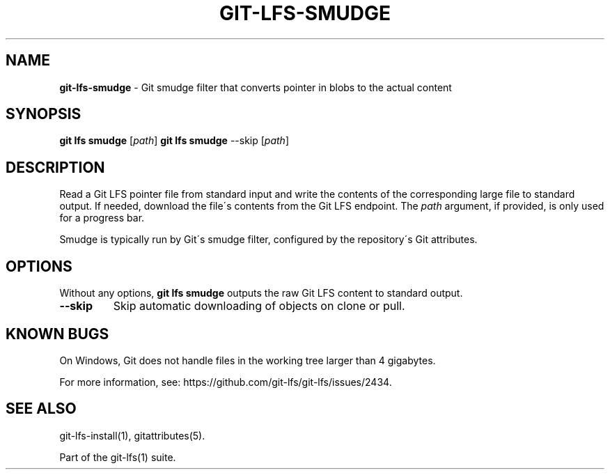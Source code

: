 .\" generated with Ronn/v0.7.3
.\" http://github.com/rtomayko/ronn/tree/0.7.3
.
.TH "GIT\-LFS\-SMUDGE" "1" "October 2017" "" ""
.
.SH "NAME"
\fBgit\-lfs\-smudge\fR \- Git smudge filter that converts pointer in blobs to the actual content
.
.SH "SYNOPSIS"
\fBgit lfs smudge\fR [\fIpath\fR] \fBgit lfs smudge\fR \-\-skip [\fIpath\fR]
.
.SH "DESCRIPTION"
Read a Git LFS pointer file from standard input and write the contents of the corresponding large file to standard output\. If needed, download the file\'s contents from the Git LFS endpoint\. The \fIpath\fR argument, if provided, is only used for a progress bar\.
.
.P
Smudge is typically run by Git\'s smudge filter, configured by the repository\'s Git attributes\.
.
.SH "OPTIONS"
Without any options, \fBgit lfs smudge\fR outputs the raw Git LFS content to standard output\.
.
.TP
\fB\-\-skip\fR
Skip automatic downloading of objects on clone or pull\.
.
.SH "KNOWN BUGS"
On Windows, Git does not handle files in the working tree larger than 4 gigabytes\.
.
.P
For more information, see: https://github\.com/git\-lfs/git\-lfs/issues/2434\.
.
.SH "SEE ALSO"
git\-lfs\-install(1), gitattributes(5)\.
.
.P
Part of the git\-lfs(1) suite\.

